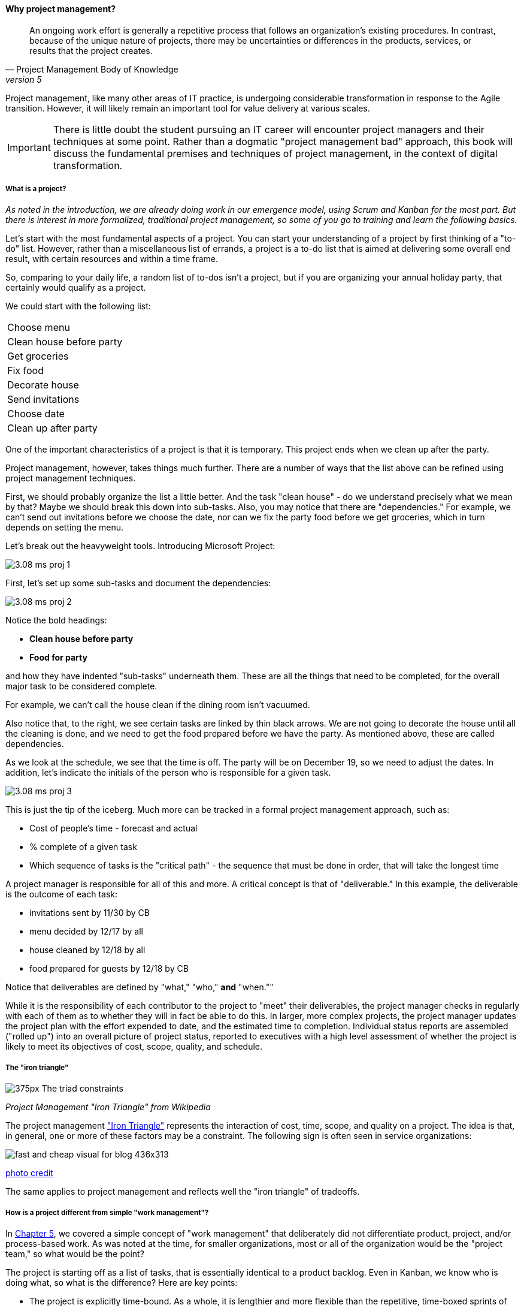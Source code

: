 ==== Why project management?
[quote, Project Management Body of Knowledge, version 5]
An ongoing work effort is generally a repetitive process that follows an organization's existing procedures. In contrast, because of the unique nature of projects, there may be uncertainties or differences in the products, services, or results that the project creates.

Project management, like many other areas of IT practice, is undergoing considerable transformation in response to the Agile transition. However, it will likely remain an important tool for value delivery at various scales.

IMPORTANT: There is little doubt the student pursuing an IT career will encounter project managers and their techniques at some point. Rather than a dogmatic "project management bad" approach, this book will discuss the fundamental premises and techniques of project management, in the context of digital transformation.

===== What is a project?
_As noted in the introduction, we are already doing work in our emergence model, using Scrum and Kanban for the most part. But there is interest in more formalized, traditional project management, so some of you go to training and learn the following basics._

Let's start with the most fundamental aspects of a project. You can start your understanding of a project by first thinking of a "to-do" list. However, rather than a miscellaneous list of errands, a project is a to-do list that is aimed at delivering some overall end result, with certain resources and within a time frame.

So, comparing to your daily life, a random list of to-dos isn't a project, but if you are organizing your annual holiday party, that certainly would qualify as a project.

We could start with the following list:

|===
|Choose menu
|Clean house before party
|Get groceries
|Fix food
|Decorate house
|Send invitations
|Choose date
|Clean up after party
|===

One of the important characteristics of a project is that it is temporary. This project ends when we clean up after the party.

Project management, however, takes things much further. There are a number of ways that the list above can be refined using project management techniques.

First, we should probably organize the list a little better. And the task "clean house" - do we understand precisely what we mean by that? Maybe we should break this down into sub-tasks.  Also, you may notice that there are "dependencies." For example, we can't send out invitations before we choose the date, nor can we fix the party food before we get groceries, which in turn depends on setting the menu.

Let's break out the heavyweight tools. Introducing Microsoft Project:

image::images/3.08-ms-proj-1.png[]

First, let's set up some sub-tasks and document the dependencies:

image::images/3.08-ms-proj-2.png[]

Notice the bold headings:

* *Clean house before party*
* *Food for party*

and how they have indented "sub-tasks" underneath them. These are all the things that need to be completed, for the overall major task to be considered complete.

For example, we can't call the house clean if the dining room isn't vacuumed.

Also notice that, to the right, we see certain tasks are linked by thin black arrows. We are not going to decorate the house until all the cleaning is done, and we need to get the food prepared before we have the party. As mentioned above, these are called dependencies.

As we look at the schedule, we see that the time is off. The party will be on December 19, so we need to adjust the dates. In addition, let's indicate the initials of the person who is responsible for a given task.

image::images/3.08-ms-proj-3.png[]

This is just the tip of the iceberg.  Much more  can be tracked in a formal project management approach, such as:

* Cost of people's time - forecast and actual
* % complete of a given task
* Which sequence of tasks is the "critical path" - the sequence that must be done in order, that will take the longest time

A project manager is responsible for all of this and more. A critical concept is that of "deliverable." In this example, the deliverable is the outcome of each task:

* invitations sent by 11/30 by CB
* menu decided by 12/17 by all
* house cleaned by 12/18 by all
* food prepared for guests by 12/18 by CB

Notice that deliverables are defined by "what," "who,"  *and* "when.""

While it is the responsibility of each contributor to the project to "meet" their deliverables, the project manager checks in regularly with each of them as to whether they will in fact be able to do this. In larger, more complex projects, the project manager updates the project plan with the effort expended to date, and the estimated time to completion. Individual status reports are assembled ("rolled up") into an overall picture of project status, reported to executives with a high level assessment of whether the project is likely to meet its objectives of cost, scope, quality, and schedule.

===== The "iron triangle"
image::https://upload.wikimedia.org/wikipedia/commons/thumb/a/a6/The_triad_constraints.jpg/375px-The_triad_constraints.jpg[]
_Project Management "Iron Triangle" from Wikipedia_

The project management https://en.wikipedia.org/wiki/Project_management_triangle["Iron Triangle"] represents the interaction of cost, time, scope, and quality on a project. The idea is that, in general, one or more of these factors may be a constraint. The following sign is often seen in service organizations:

image::http://www.industrialbrand.com/wp-content/uploads/2012/05/fast-and-cheap-visual-for-blog-436x313.jpg[]

http://www.industrialbrand.com/why-great-design-doesnt-come-fast-and-cheap[photo credit]

The same applies to project management and reflects well the "iron triangle" of tradeoffs.

===== How is a project different from simple "work management"?

In xref:2.05.00-work-management[Chapter 5], we covered a simple concept of "work management" that deliberately did not differentiate product, project, and/or process-based work. As was noted at the time, for smaller organizations, most or all of the organization would be the "project team," so what would be the point?

The project is starting off as a list of tasks, that is essentially identical to a product backlog. Even in Kanban, we know who is doing what, so what is the difference? Here are key points:

* The project is explicitly time-bound. As a whole, it is lengthier and more flexible than the repetitive, time-boxed sprints of Scrum, but more fixed than the ongoing flow of Kanban.

* Dependencies. You may have had a concept of one task or story blocking another, and perhaps you used a whiteboard to outline more complex sequences of work, but project management  has an explicit concept of dependencies in the tasks, and powerful tools to manage them. This is essential in the most ambitious and complex product efforts.

* Project management also has more robust tools for managing people's time and effort, especially as they translate to project funding. While this may be a contentious aspect of project management (see later in this chapter on the xref:3.08.03-NoEstimates[No Estimates] controversy), it remains a critical part of management practice in both IT and non-IT domains.

At the end of the day, people expect to be paid for their time, and investors expect to be compensated through the delivery of results. Investment capital only lasts as a function of an organization's "burn rate;" the rate at which the money is consumed for salaries and expenses. Some forecasting of status (whether that of a project, organization, product, program, or what have you) is therefore an essential and unavoidable obligation of management, unless funding is unlimited (a rare situation to say the least.)

Project accounting, at scale, is a deep area with considerable research and theory behind it. In particular, the concept of Earned Value Management is widely used to quantify the performance of a project portfolio (more on this to come).

===== A traditional information technology project
So, what does all this have to do with information technology? As we have discussed in previous chapters, project management is one of the main tools used to deliver value across specialized skill-based teams.

A "traditional" IT project starts with the "sponsorship" of some executive with authority to request funding. For example, suppose that the VP of Logistics under the Chief Operations Officer believes that a new supply chain system is required. With the sponsorship of the COO, they put in a request (possibly called a "demand request" although this varies by organization) to implement this system. The assumption is that a commercial software package will be acquired and implemented.

The IT department serves as an overall coordinator for this project. The "demand request" in many cases is registered with the enterprise Project Management Office, which may report under the CIO.

NOTE: Why might the Enterprise Project Management office report under the CIO? IT projects in many companies represent the single largest type of internally managed capital expenditure. The other major form of projects, building projects, are usually outsourced to a general contractor.

The project is initiated by establishing a charter, allocating the funding, assigning a project manager, establishing communication channels to stakeholders, and a variety of other activities.

One of the first major activities of the project will be to select the product to be used.

They will help lead the RFI/RFQ process by which vendors are evaluated and selected.

NOTE: RFI stands for https://en.wikipedia.org/wiki/Request_for_information[Request for Information]; RFQ stands for https://en.wikipedia.org/wiki/Request_for_quotation[Request for Quote]. See the links for definitions.

Once the product is chosen, the project must staff up (in reality, staffing arrangements were probably being made at the same time as the RFI/RFQ) and the systems implementation lifecycle can start.

We might call the above, the *systems implementation lifecycle*, not the *software development lifecycle*. This is because most of the hard software development was done by the third party who created the supply chain software. There may be some configuration or customization (adding new fields, screens, reports) but this is lightweight work in comparison to the software engineering required to create a system of this nature.

The system requires its own hardware (servers, storage, perhaps a dedicated switch) and specifying this in some detail is required for the purchasing process to start. The capital investment may be hundreds of thousands, or millions of dollars. This in turn requires extensive planning and  senior executive approval for the project as a whole.

It would not have been much different for a fully in house developed application, except that more money would have gone to developers. The slow infrastructure supply chain still drove much of the behavior, and correctly "sizing" this infrastructure was a challenge particularly for in-house developed software. (The vendors of commercial software would usually have a better idea of the infrastructure required for a given load.) Hence much attention to up-front planning. Without requirements, no analysis or design; without design, how to know how much server to buy?

Ultimately, the project comes to an end, and the results (if a product such as a digital service) are transitioned to a "production" state. Here is a graphical depiction:

image::images/3.08-ProdLifecycle1.png[]

We can see a number of problems with this classic model, starting with the lack of responsiveness to consumer needs:

image::images/3.08-ProdLifecycle2.png[]

This might be OK for a non-competitive function, but if the "digital service consumer" has other options they may go elsewhere. If they are an internal user within an enterprise, they might be engaged in critical competitive activities.

anchor:trad-IT-decline[]

====== The decline of the "traditional" IT project
The above scenario is in decline, and along with it a way of life for many "IT" professionals. One primary reason is Cloud, and in particular Software as a Service.  Another reason is the increasing adoption of the Lean/Agile product development approach for digital services.

Here is one view of the classic model:

image::images/3.08-ProdLifecycle3.png[]

Notice the long triangles labeled "Producing focus" and "Consuming focus." These represent the perspectives of (for example) a software vendor versus their customer. Traditionally, the research and development (R&D) function was most mature in the product companies. What was less well understood was that internal IT development was also a form of R&D.

Because of the desire for scope management (predictability and control), the IT department performing systems development was often trapped in the worst of both worlds - having neither good quality product, nor high levels of certainty. For many years, this was accepted by industry as the best that could be expected.

However, the combination of Lean/Agile and Cloud is changing this:

image::images/3.08-ProdLifecycle4.png[]

There is diminishing reason to run commodity software (e.g. payroll, expenses, HR, etc) in-house. Cloud providers such as Workday, Concur, Salesforce, and others provide ready access to the desired functionality "as a service." The responsiveness and excellence of such products is increasing, due to the increased tempo of market feedback (note that while a human resource management system may be commodity for *your* company, it is *strategic* for Workday) and concerns over security and data privacy are rapidly fading.

What is left internal to the enterprise, increasingly, are those initiatives deemed "competitive" or "strategic." Usually, this means that they are going to contribute to a revenue stream. This in turn means they are "products" or significant components of them. (See Chapter 4, xref:2.04.00-product-mgmt[Product Management].)

A significant market-facing product initiative (still calling for project management per se) might start with the identification of a large, interrelated set of features, perhaps termed an "epic." Hardware acquisition is a thing of the past, due to either private or public cloud. The team starts with analyzing the overall structure of the epic, decomposing it into stories and features, and organizing them into a logical sequence.

Because capacity is available on demand, new systems do not need to be nearly as precisely "sized," which meant that implementation could commence without as much up front analysis. Simpler architectures suffice until real load is proven. It might then be a scramble to refactor software to take advantage of new capacity, but the overall economic effect is positive, as over-engineering and over-capacity are increasingly avoided.

So, IT moves in two directions - its most forward-looking elements align to the enterprise product management roadmap, while its remaining capabilities may deliver value as a "service broker." (More on this in the section on xref:it-sourcing[IT sourcing])

We shall now return to the question of project management in this new world.
